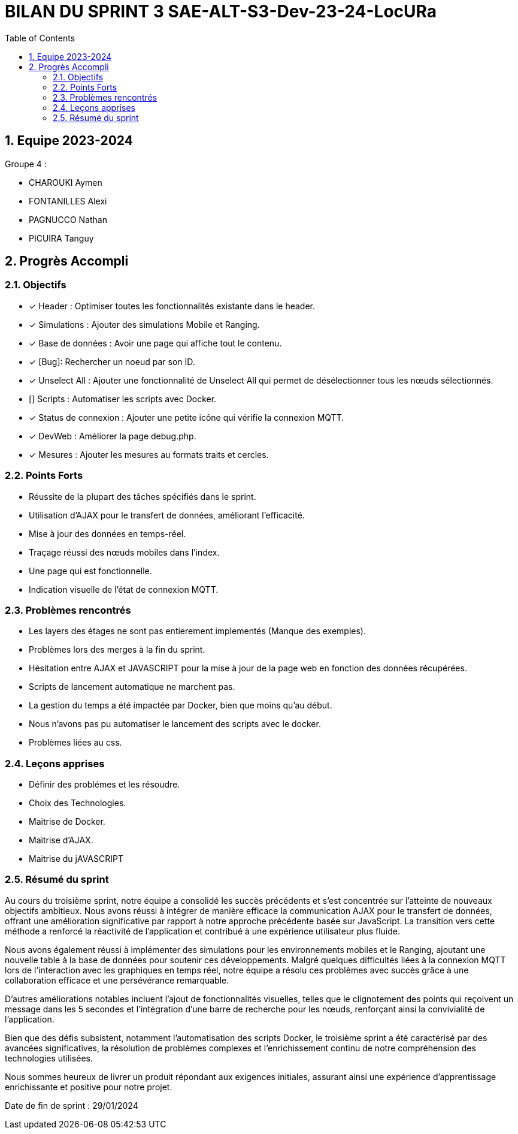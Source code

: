 
= BILAN DU SPRINT 3 SAE-ALT-S3-Dev-23-24-LocURa
:icons: font
:models: models
:experimental:
:incremental:
:numbered:
:toc: macro
:window: _blank
:correction!:

toc::[]

== Equipe 2023-2024

Groupe 4 : 

- CHAROUKI Aymen		
- FONTANILLES Alexi
- PAGNUCCO Nathan
- PICUIRA Tanguy

== Progrès Accompli

=== Objectifs

- [x] Header : Optimiser toutes les fonctionnalités existante dans le header.
- [x] Simulations : Ajouter des simulations Mobile et Ranging.
- [x] Base de données : Avoir une page qui affiche tout le contenu.
- [x] [Bug]: Rechercher un noeud par son ID.
- [x] Unselect All : Ajouter une fonctionnalité de Unselect All qui permet de désélectionner tous les nœuds sélectionnés.
- [] Scripts : Automatiser les scripts avec Docker.
- [x] Status de connexion : Ajouter une petite icône qui vérifie la connexion MQTT.
- [x] DevWeb : Améliorer la page debug.php.
- [x] Mesures : Ajouter les mesures au formats traits et cercles.

=== Points Forts

- Réussite de la plupart des tâches spécifiés dans le sprint.
- Utilisation d'AJAX pour le transfert de données, améliorant l'efficacité.
- Mise à jour des données en temps-réel.
- Traçage réussi des nœuds mobiles dans l'index.
- Une page qui est fonctionnelle.
- Indication visuelle de l'état de connexion MQTT.

=== Problèmes rencontrés

- Les layers des étages ne sont pas entierement implementés (Manque des exemples).
- Problèmes lors des merges à la fin du sprint.
- Hésitation entre AJAX et JAVASCRIPT pour la mise à jour de la page web en fonction des données récupérées.
- Scripts de lancement automatique ne marchent pas.
- La gestion du temps a été impactée par Docker, bien que moins qu'au début.
- Nous n'avons pas pu automatiser le lancement des scripts avec le docker.
- Problèmes liées au css.

=== Leçons apprises

- Définir des problémes et les résoudre.
- Choix des Technologies. 
- Maitrise de Docker.
- Maitrise d'AJAX.
- Maitrise du jAVASCRIPT

=== Résumé du sprint

Au cours du troisième sprint, notre équipe a consolidé les succès précédents et s'est concentrée sur l'atteinte de nouveaux objectifs ambitieux. Nous avons réussi à intégrer de manière efficace la communication AJAX pour le transfert de données, offrant une amélioration significative par rapport à notre approche précédente basée sur JavaScript. La transition vers cette méthode a renforcé la réactivité de l'application et contribué à une expérience utilisateur plus fluide.

Nous avons également réussi à implémenter des simulations pour les environnements mobiles et le Ranging, ajoutant une nouvelle table à la base de données pour soutenir ces développements. Malgré quelques difficultés liées à la connexion MQTT lors de l'interaction avec les graphiques en temps réel, notre équipe a résolu ces problèmes avec succès grâce à une collaboration efficace et une persévérance remarquable.

D'autres améliorations notables incluent l'ajout de fonctionnalités visuelles, telles que le clignotement des points qui reçoivent un message dans les 5 secondes et l'intégration d'une barre de recherche pour les nœuds, renforçant ainsi la convivialité de l'application.

Bien que des défis subsistent, notamment l'automatisation des scripts Docker, le troisième sprint a été caractérisé par des avancées significatives, la résolution de problèmes complexes et l'enrichissement continu de notre compréhension des technologies utilisées.

Nous sommes heureux de livrer un produit répondant aux exigences initiales, assurant ainsi une expérience d'apprentissage enrichissante et positive pour notre projet.

Date de fin de sprint : 29/01/2024
